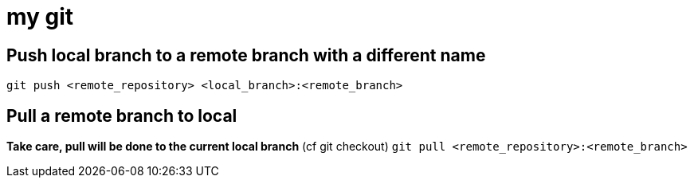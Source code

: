 # my git

## Push local branch to a remote branch with a different name
`git push <remote_repository> <local_branch>:<remote_branch>`

## Pull a remote branch to local
*Take care, pull will be done to the current local branch* (cf git checkout)
`git pull <remote_repository>:<remote_branch>`

